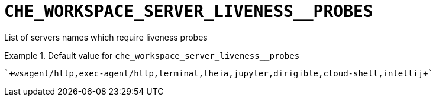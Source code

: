 [id="che_workspace_server_liveness__probes_{context}"]
= `+CHE_WORKSPACE_SERVER_LIVENESS__PROBES+`

List of servers names which require liveness probes


.Default value for `+che_workspace_server_liveness__probes+`
====
----
`+wsagent/http,exec-agent/http,terminal,theia,jupyter,dirigible,cloud-shell,intellij+`
----
====


